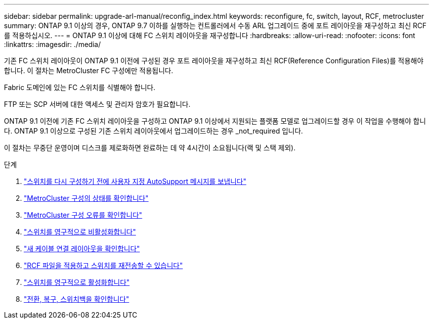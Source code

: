 ---
sidebar: sidebar 
permalink: upgrade-arl-manual/reconfig_index.html 
keywords: reconfigure, fc, switch, layout, RCF, metrocluster 
summary: ONTAP 9.1 이상의 경우, ONTAP 9.7 이하를 실행하는 컨트롤러에서 수동 ARL 업그레이드 중에 포트 레이아웃을 재구성하고 최신 RCF를 적용하십시오. 
---
= ONTAP 9.1 이상에 대해 FC 스위치 레이아웃을 재구성합니다
:hardbreaks:
:allow-uri-read: 
:nofooter: 
:icons: font
:linkattrs: 
:imagesdir: ./media/


[role="lead"]
기존 FC 스위치 레이아웃이 ONTAP 9.1 이전에 구성된 경우 포트 레이아웃을 재구성하고 최신 RCF(Reference Configuration Files)를 적용해야 합니다. 이 절차는 MetroCluster FC 구성에만 적용됩니다.

Fabric 도메인에 있는 FC 스위치를 식별해야 합니다.

FTP 또는 SCP 서버에 대한 액세스 및 관리자 암호가 필요합니다.

ONTAP 9.1 이전에 기존 FC 스위치 레이아웃을 구성하고 ONTAP 9.1 이상에서 지원되는 플랫폼 모델로 업그레이드할 경우 이 작업을 수행해야 합니다. ONTAP 9.1 이상으로 구성된 기존 스위치 레이아웃에서 업그레이드하는 경우 _not_required 입니다.

이 절차는 무중단 운영이며 디스크를 제로화하면 완료하는 데 약 4시간이 소요됩니다(랙 및 스택 제외).

.단계
. link:send_custom_asup_message_prior_reconfig_switches.html["스위치를 다시 구성하기 전에 사용자 지정 AutoSupport 메시지를 보냅니다"]
. link:verify_health_mcc_config.html["MetroCluster 구성의 상태를 확인합니다"]
. link:check_mcc_config_errors.html["MetroCluster 구성 오류를 확인합니다"]
. link:persist_disable_switches.html["스위치를 영구적으로 비활성화합니다"]
. link:determine_new_cabling_layout.html["새 케이블 연결 레이아웃을 확인합니다"]
. link:apply_RCF_files_recable_switches.html["RCF 파일을 적용하고 스위치를 재전송할 수 있습니다"]
. link:persist_enable_switches.html["스위치를 영구적으로 활성화합니다"]
. link:verify_swtichover_healing_switchback.html["전환, 복구, 스위치백을 확인합니다"]

